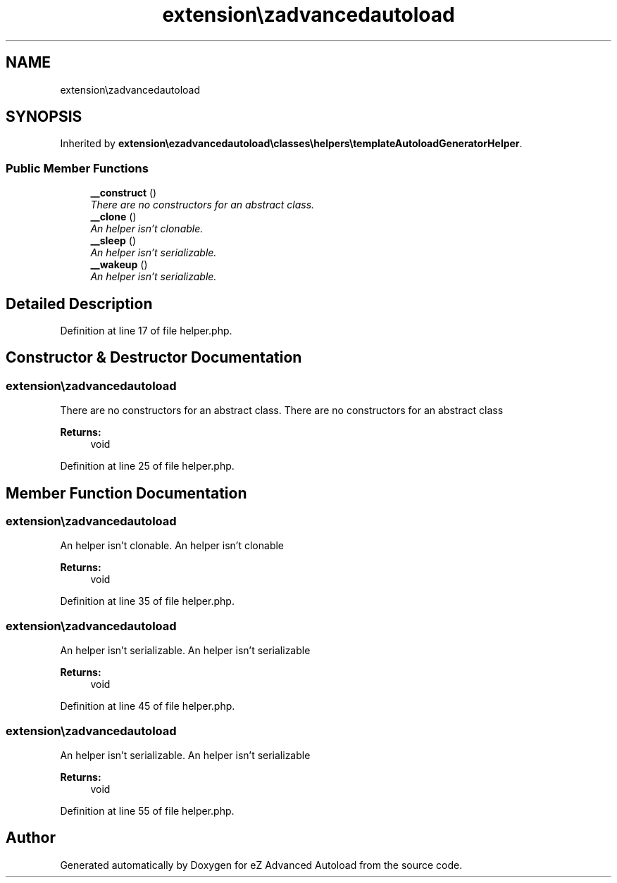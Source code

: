 .TH "extension\ezadvancedautoload\classes\helpers\Helper" 3 "Fri Mar 9 2012" "Version 1.0.0-RC" "eZ Advanced Autoload" \" -*- nroff -*-
.ad l
.nh
.SH NAME
extension\ezadvancedautoload\classes\helpers\Helper \- 
.SH SYNOPSIS
.br
.PP
.PP
Inherited by \fBextension\\ezadvancedautoload\\classes\\helpers\\templateAutoloadGeneratorHelper\fP\&.
.SS "Public Member Functions"

.in +1c
.ti -1c
.RI "\fB__construct\fP ()"
.br
.RI "\fIThere are no constructors for an abstract class\&. \fP"
.ti -1c
.RI "\fB__clone\fP ()"
.br
.RI "\fIAn helper isn't clonable\&. \fP"
.ti -1c
.RI "\fB__sleep\fP ()"
.br
.RI "\fIAn helper isn't serializable\&. \fP"
.ti -1c
.RI "\fB__wakeup\fP ()"
.br
.RI "\fIAn helper isn't serializable\&. \fP"
.in -1c
.SH "Detailed Description"
.PP 
Definition at line 17 of file helper\&.php\&.
.SH "Constructor & Destructor Documentation"
.PP 
.SS "\fBextension\\ezadvancedautoload\\classes\\helpers\\Helper::__construct\fP ()\fC [final]\fP"

.PP
There are no constructors for an abstract class\&. There are no constructors for an abstract class
.PP
\fBReturns:\fP
.RS 4
void 
.RE
.PP

.PP
Definition at line 25 of file helper\&.php\&.
.SH "Member Function Documentation"
.PP 
.SS "\fBextension\\ezadvancedautoload\\classes\\helpers\\Helper::__clone\fP ()\fC [final]\fP"

.PP
An helper isn't clonable\&. An helper isn't clonable
.PP
\fBReturns:\fP
.RS 4
void 
.RE
.PP

.PP
Definition at line 35 of file helper\&.php\&.
.SS "\fBextension\\ezadvancedautoload\\classes\\helpers\\Helper::__sleep\fP ()\fC [final]\fP"

.PP
An helper isn't serializable\&. An helper isn't serializable
.PP
\fBReturns:\fP
.RS 4
void 
.RE
.PP

.PP
Definition at line 45 of file helper\&.php\&.
.SS "\fBextension\\ezadvancedautoload\\classes\\helpers\\Helper::__wakeup\fP ()\fC [final]\fP"

.PP
An helper isn't serializable\&. An helper isn't serializable
.PP
\fBReturns:\fP
.RS 4
void 
.RE
.PP

.PP
Definition at line 55 of file helper\&.php\&.

.SH "Author"
.PP 
Generated automatically by Doxygen for eZ Advanced Autoload from the source code\&.
